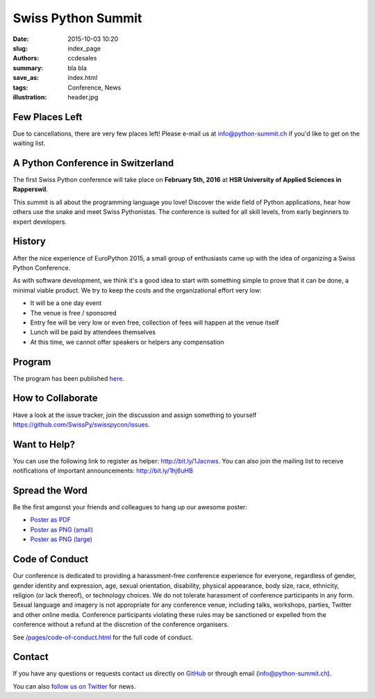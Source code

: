 Swiss Python Summit
###################

:date: 2015-10-03 10:20
:slug: index_page
:authors: ccdesales
:summary: bla bla
:save_as: index.html
:tags: Conference, News
:illustration: header.jpg

Few Places Left
===============

Due to cancellations, there are very few places left! Please e-mail us at
`info@python-summit.ch
<mailto:info@python-summit.ch?subject=I%20want%20to%20attend!>`__ if you'd like
to get on the waiting list.

A Python Conference in Switzerland
==================================

The first Swiss Python conference will take place on **February 5th, 2016** at
**HSR University of Applied Sciences in Rapperswil**.

This summit is all about the programming language you love!
Discover the wide field of Python applications, hear how others use the snake
and meet Swiss Pythonistas. The conference is suited for all skill levels,
from early beginners to expert developers.

.. image:: /images/hsr.jpg
    :alt: Aerial view of HSR

History
=======

After the nice experience of EuroPython 2015, a small group of enthusiasts came
up with the idea of organizing a Swiss Python Conference.

As with software development, we think it's a good idea to start with something
simple to prove that it can be done, a minimal viable product. We try to keep
the costs and the organizational effort very low:

* It will be a one day event
* The venue is free / sponsored
* Entry fee will be very low or even free, collection of fees will happen at the venue itself
* Lunch will be paid by attendees themselves
* At this time, we cannot offer speakers or helpers any compensation

Program
=======

The program has been published `here </pages/program.html>`__.

How to Collaborate
==================

Have a look at the issue tracker, join the discussion and assign something to
yourself https://github.com/SwissPy/swisspycon/issues.

Want to Help?
=============

You can use the following link to register as helper: http://bit.ly/1Jacnws. You
can also join the mailing list to receive notifications of important
announcements: http://bit.ly/1hj6uHB

Spread the Word
===============

Be the first amgonst your friends and colleagues to hang up our awesome poster:

* `Poster as PDF <./images/poster.pdf>`_
* `Poster as PNG (small) <./images/poster-small.png>`_
* `Poster as PNG (large) <./images/poster-big.png>`_

Code of Conduct
===============

Our conference is dedicated to providing a harassment-free conference experience
for everyone, regardless of gender, gender identity and expression, age, sexual
orientation, disability, physical appearance, body size, race, ethnicity,
religion (or lack thereof), or technology choices. We do not tolerate harassment
of conference participants in any form. Sexual language and imagery is not
appropriate for any conference venue, including talks, workshops, parties,
Twitter and other online media. Conference participants violating these rules
may be sanctioned or expelled from the conference without a refund at the
discretion of the conference organisers.

See `/pages/code-of-conduct.html </pages/code-of-conduct.html>`__ for the full
code of conduct.

Contact
=======

If you have any questions or requests contact us directly on
`GitHub <https://github.com/SwissPy/swisspycon>`_ or through email
(`info@python-summit.ch <info@python-summit.ch>`_).

You can also `follow us on Twitter <https://twitter.com/pythonsummit>`__ for
news.
